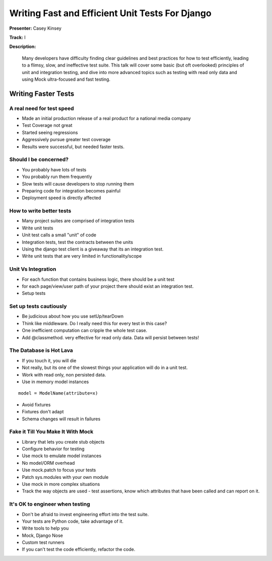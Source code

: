 ================================================
Writing Fast and Efficient Unit Tests For Django
================================================

**Presenter:** Casey Kinsey

**Track:** I

**Description:**

	Many developers have difficulty finding clear guidelines and best practices for how to test efficiently, leading to a flimsy, slow, and ineffective test suite. This talk will cover some basic (but oft overlooked) principles of unit and integration testing, and dive into more advanced topics such as testing with read only data and using Mock ultra-focused and fast testing.
	
	
Writing Faster Tests
--------------------
	
A real need for test speed
==========================

* Made an initial production release of a real product for a national media company
* Test Coverage not great
* Started seeing regressions
* Aggressively pursue greater test coverage
* Results were successful, but needed faster tests.

Should I be concerned?
======================

* You probably have lots of tests
* You probably run them frequently
* Slow tests will cause developers to stop running them
* Preparing code for integration becomes painful
* Deployment speed is directly affected

How to write better tests
=========================

* Many project suites are comprised of integration tests
* Write unit tests
* Unit test calls a small "unit" of code
* Integration tests, test the contracts between the units
* Using the django test client is a giveaway that its an integration test.
* Write unit tests that are very limited in functionality/scope

Unit Vs Integration
===================

* For each function that contains business logic, there should be a unit test
* for each page/view/user path of your project there should exist an integration test.
* Setup tests

Set up tests cautiously
=======================

* Be judicious about how you use setUp/tearDown
* Think like middleware.  Do I really need this for every test in this case?
* One inefficient computation can cripple the whole test case.
* Add @classmethod.  very effective for read only data.  Data will persist between tests!

The Database is Hot Lava
========================

* If you touch it, you will die
* Not really, but its one of the slowest things your application will do in a unit test.
* Work with read only, non persisted data.
* Use in memory model instances

::

	model = ModelName(attribute=x)
	
* Avoid fixtures
* Fixtures don't adapt
* Schema changes will result in failures

Fake it Till You Make It With Mock
==================================

* Library that lets you create stub objects
* Configure behavior for testing
* Use mock to emulate model instances
* No model/ORM overhead
* Use mock.patch to focus your tests
* Patch sys.modules with your own module
* Use mock in more complex situations
* Track the way objects are used - test assertions, know which attributes that have been called and can report on it.

It's OK to engineer when testing
================================

* Don't be afraid to invest engineering effort into the test suite.
* Your tests are Python code, take advantage of it.
* Write tools to help you
* Mock, Django Nose
* Custom test runners
* If you can't test the code efficiently, refactor the code.

